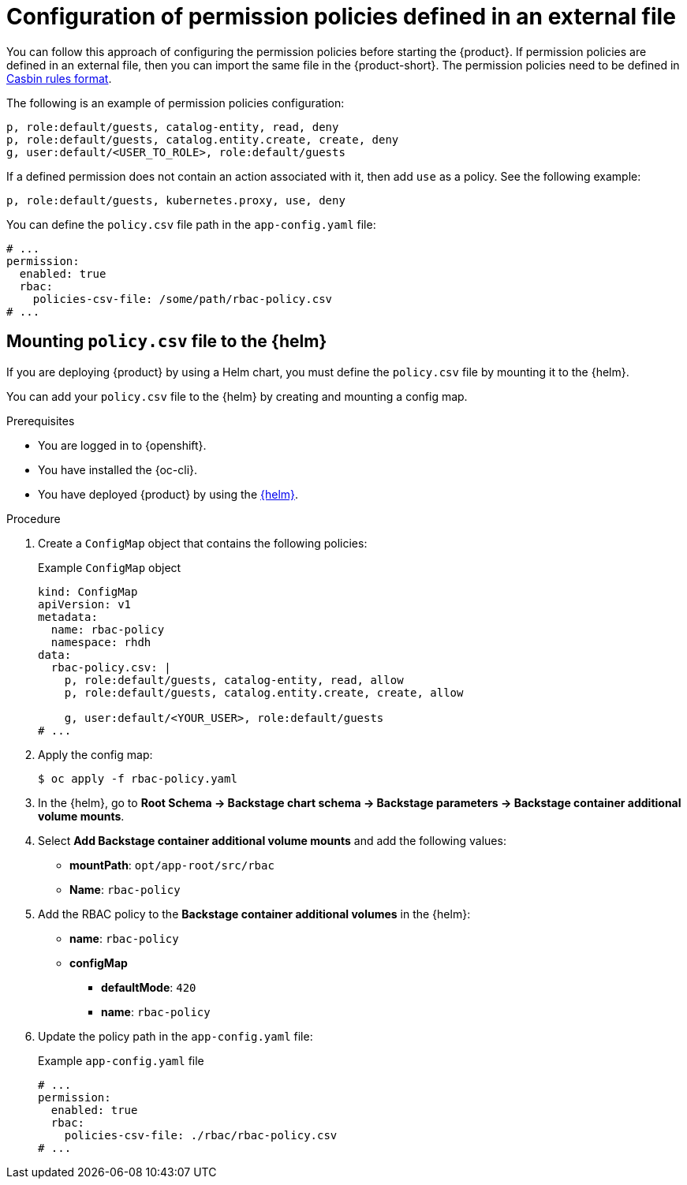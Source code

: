 [id="con-rbac-config-permission-policies-external-file_{context}"]
= Configuration of permission policies defined in an external file

You can follow this approach of configuring the permission policies before starting the {product}. If permission policies are defined in an external file, then you can import the same file in the {product-short}. The permission policies need to be defined in https://casbin.org/docs/category/the-basics[Casbin rules format].

The following is an example of permission policies configuration:

[source]
----
p, role:default/guests, catalog-entity, read, deny
p, role:default/guests, catalog.entity.create, create, deny
g, user:default/<USER_TO_ROLE>, role:default/guests
----

If a defined permission does not contain an action associated with it, then add `use` as a policy. See the following example:

[source]
----
p, role:default/guests, kubernetes.proxy, use, deny
----

You can define the `policy.csv` file path in the `app-config.yaml` file:

[source,yaml]
----
# ...
permission:
  enabled: true
  rbac:
    policies-csv-file: /some/path/rbac-policy.csv
# ...
----

[id="con-rbac-config-permission-policies-external-file-mounting-policy_{context}"]
== Mounting `policy.csv` file to the {helm}

If you are deploying {product} by using a Helm chart, you must define the `policy.csv` file by mounting it to the {helm}.

You can add your `policy.csv` file to the {helm} by creating and mounting a config map.

.Prerequisites

* You are logged in to {openshift}.
* You have installed the {oc-cli}.
* You have deployed {product} by using the xref:proc-install-rhdh-helm_admin-rhdh[{helm}].

.Procedure

. Create a `ConfigMap` object that contains the following policies:
+
--
.Example `ConfigMap` object
[source,yaml]
----
kind: ConfigMap
apiVersion: v1
metadata:
  name: rbac-policy
  namespace: rhdh
data:
  rbac-policy.csv: |
    p, role:default/guests, catalog-entity, read, allow
    p, role:default/guests, catalog.entity.create, create, allow

    g, user:default/<YOUR_USER>, role:default/guests
# ...
----
--

. Apply the config map:
+
[source,terminal]
----
$ oc apply -f rbac-policy.yaml
----

. In the {helm}, go to *Root Schema -> Backstage chart schema -> Backstage parameters -> Backstage container additional volume mounts*.
. Select *Add Backstage container additional volume mounts* and add the following values:
+
--
* *mountPath*: `opt/app-root/src/rbac`
* *Name*: `rbac-policy`
--

. Add the RBAC policy to the *Backstage container additional volumes* in the {helm}:
+
--
* *name*: `rbac-policy`
* *configMap*
** *defaultMode*: `420`
** *name*: `rbac-policy`
--

. Update the policy path in the `app-config.yaml` file:
+
--
.Example `app-config.yaml` file
[source,yaml]
----
# ...
permission:
  enabled: true
  rbac:
    policies-csv-file: ./rbac/rbac-policy.csv
# ...
----
--

